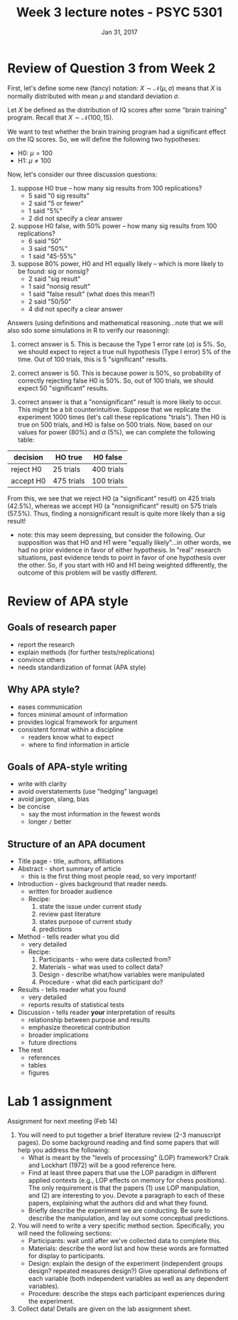 #+TITLE: Week 3 lecture notes - PSYC 5301
#+AUTHOR:
#+DATE: Jan 31, 2017 
#+OPTIONS: toc:nil num:nil

* Review of Question 3 from Week 2 

First, let's define some new (fancy) notation:  $X \sim \mathcal{N}(\mu,\sigma)$ means that $X$ is normally distributed with mean $\mu$ and standard deviation $\sigma$.

Let $X$ be defined as the distribution of IQ scores after some "brain training" program.  Recall that $X \sim \mathcal{N}(100,15)$.

We want to test whether the brain training program had a significant effect on the IQ scores.  So, we will define the following two hypotheses:
- H0: $\mu=100$
- H1: $\mu \neq 100$

Now, let's consider our three discussion questions:

1. suppose H0 true -- how many sig results from 100 replications?
  - 5 said "0 sig results"
  - 2 said "5 or fewer"
  - 1 said "5%"
  - 2 did not specify a clear answer

2. suppose H0 false, with 50% power -- how many sig results from 100 replications?
  - 6 said "50"
  - 3 said "50%"
  - 1 said "45-55%"

3. suppose 80% power, H0 and H1 equally likely -- which is more likely to be found: sig or nonsig?
  - 2 said "sig result"
  - 1 said "nonsig result"
  - 1 said "false result" (what does this mean?)
  - 2 said "50/50"
  - 4 did not specify a clear answer

Answers (using definitions and mathematical reasoning...note that we will also sdo some simulations in R to verify our reasoning):

1. correct answer is 5.  This is because the Type 1 error rate ($\alpha$) is 5%.  So, we should expect to reject a true null hypothesis (Type I error) 5% of the time.  Out of 100 trials, this is 5 "significant" results.

2. correct answer is 50.  This is because power is 50%, so probability of correctly rejecting false H0 is 50%.  So, out of 100 trials, we should expect 50 "significant" results.

3. correct answer is that a "nonsignificant" result is more likely to occur.  This might be a bit counterintuitive.  Suppose that we replicate the experiment 1000 times (let's call these replications "trials").  Then H0 is true on 500 trials, and H0 is false on 500 trials.  Now, based on our values for power (80%) and $\alpha$ (5%), we can complete the following table:

| decision  | HO true    | H0 false   |
|-----------+------------+------------|
| reject H0 | 25 trials  | 400 trials |
| accept H0 | 475 trials | 100 trials |

From this, we see that we reject H0 (a "significant" result) on 425 trials (42.5%), whereas we accept H0 (a "nonsignificant" result) on 575 trials (57.5%).  Thus, finding a nonsignificant result is quite more likely than a sig result!

  - note: this may seem depressing, but consider the following.  Our supposition was that H0 and H1 were "equally likely"...in other words, we had no prior evidence in favor of either hypothesis.  In "real" research situations, past evidence tends to point in favor of one hypothesis over the other.  So, if you start with H0 and H1 being weighted differently, the outcome of this problem will be vastly different.
* Review of APA style
** Goals of research paper
- report the research
- explain methods (for further tests/replications)
- convince others
- needs standardization of format (APA style)

** Why APA style?
- eases communication
- forces minimal amount of information
- provides logical framework for argument
- consistent format within a discipline
  - readers know what to expect
  - where to find information in article

** Goals of APA-style writing
- write with clarity
- avoid overstatements (use "hedging" language)
- avoid jargon, slang, bias
- be concise
  - say the most information in the fewest words
  - longer =/= better

** Structure of an APA document
- Title page - title, authors, affiliations
- Abstract - short summary of article
  - this is the first thing most people read, so very important!
- Introduction - gives background that reader needs. 
  - written for broader audience
  - Recipe:
    1. state the issue under current study
    2. review past literature
    3. states purpose of current study
    4. predictions
- Method - tells reader what you did
  - very detailed
  - Recipe:
    1. Participants - who were data collected from?
    2. Materials - what was used to collect data?
    3. Design - describe what/how variables were manipulated
    4. Procedure - what did each participant do?
- Results - tells reader what you found
  - very detailed
  - reports results of statistical tests
- Discussion - tells reader *your* interpretation of results
  - relationship between purpose and results
  - emphasize theoretical contribution
  - broader implications
  - future directions
- The rest
  - references
  - tables
  - figures

* Lab 1 assignment

Assignment for next meeting (Feb 14)
1. You will need to put together a brief literature review (2-3 manuscript pages).  Do some background reading and find some papers that will help you address the following:
   - What is meant by the "levels of processing" (LOP) framework?  Craik and Lockhart (1972) will be a good reference here.
   - Find at least three papers that use the LOP paradigm in different applied contexts (e.g., LOP effects on memory for chess positions).  The only requirement is that the papers (1) use LOP manipulation, and (2) are interesting to you.  Devote a paragraph to each of these papers, explaining what the authors did and what they found.
   - Briefly describe the experiment we are conducting.  Be sure to describe the manipulation, and lay out some conceptual predictions.

2. You will need to write a very specific method section.  Specifically, you will need the following sections:
  - Participants: wait until after we've collected data to complete this.
  - Materials: describe the word list and how these words are formatted for display to participants.
  - Design: explain the design of the experiment (independent groups design? repeated measures design?)  Give operational definitions of each variable (both independent variables as well as any dependent variables).
  - Procedure: describe the steps each participant experiences during the experiment.

3. Collect data!  Details are given on the lab assignment sheet.
